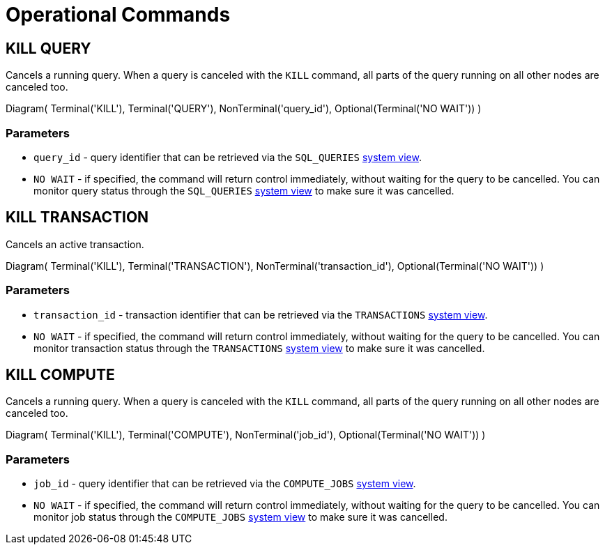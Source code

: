 // Licensed to the Apache Software Foundation (ASF) under one or more
// contributor license agreements.  See the NOTICE file distributed with
// this work for additional information regarding copyright ownership.
// The ASF licenses this file to You under the Apache License, Version 2.0
// (the "License"); you may not use this file except in compliance with
// the License.  You may obtain a copy of the License at
//
// http://www.apache.org/licenses/LICENSE-2.0
//
// Unless required by applicable law or agreed to in writing, software
// distributed under the License is distributed on an "AS IS" BASIS,
// WITHOUT WARRANTIES OR CONDITIONS OF ANY KIND, either express or implied.
// See the License for the specific language governing permissions and
// limitations under the License.
= Operational Commands

== KILL QUERY

Cancels a running query. When a query is canceled with the `KILL` command, all parts of the query running on all other nodes are canceled too.

[.diagram-container]
Diagram(
Terminal('KILL'),
Terminal('QUERY'),
NonTerminal('query_id'),
Optional(Terminal('NO WAIT'))
)

=== Parameters

* `query_id` - query identifier that can be retrieved via the `SQL_QUERIES` link:administrators-guide/metrics/system-views[system view].
* `NO WAIT` - if specified, the command will return control immediately, without waiting for the query to be cancelled. You can monitor query status through the `SQL_QUERIES` link:administrators-guide/metrics/system-views[system view] to make sure it was cancelled.

== KILL TRANSACTION

Cancels an active transaction.

[.diagram-container]
Diagram(
Terminal('KILL'),
Terminal('TRANSACTION'),
NonTerminal('transaction_id'),
Optional(Terminal('NO WAIT'))
)

=== Parameters

* `transaction_id` - transaction identifier that can be retrieved via the `TRANSACTIONS` link:administrators-guide/metrics/system-views[system view].
* `NO WAIT` - if specified, the command will return control immediately, without waiting for the query to be cancelled. You can monitor transaction status through the `TRANSACTIONS` link:administrators-guide/metrics/system-views[system view] to make sure it was cancelled.

== KILL COMPUTE

Cancels a running query. When a query is canceled with the `KILL` command, all parts of the query running on all other nodes are canceled too.

[.diagram-container]
Diagram(
Terminal('KILL'),
Terminal('COMPUTE'),
NonTerminal('job_id'),
Optional(Terminal('NO WAIT'))
)

=== Parameters

* `job_id` - query identifier that can be retrieved via the `COMPUTE_JOBS` link:administrators-guide/metrics/system-views[system view].
* `NO WAIT` - if specified, the command will return control immediately, without waiting for the query to be cancelled. You can monitor job status through the `COMPUTE_JOBS` link:administrators-guide/metrics/system-views[system view] to make sure it was cancelled.